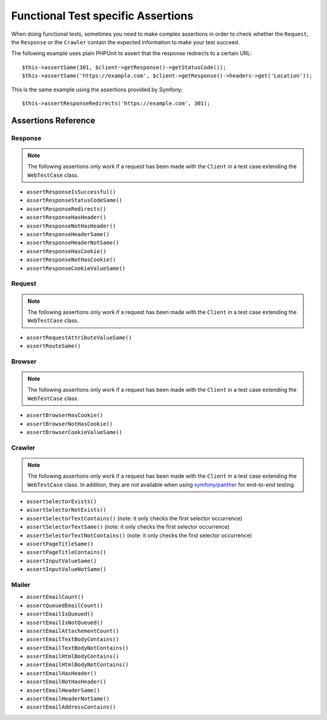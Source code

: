.. index::
   single: Tests; Assertions

Functional Test specific Assertions
===================================

When doing functional tests, sometimes you need to make complex assertions in
order to check whether the ``Request``, the ``Response`` or the ``Crawler``
contain the expected information to make your test succeed.

The following example uses plain PHPUnit to assert that the response redirects
to a certain URL::

    $this->assertSame(301, $client->getResponse()->getStatusCode());
    $this->assertSame('https://example.com', $client->getResponse()->headers->get('Location'));

This is the same example using the assertions provided by Symfony::

    $this->assertResponseRedirects('https://example.com', 301);

Assertions Reference
---------------------

Response
~~~~~~~~

.. note::

    The following assertions only work if a request has been made with the
    ``Client`` in a test case extending the ``WebTestCase`` class.

- ``assertResponseIsSuccessful()``
- ``assertResponseStatusCodeSame()``
- ``assertResponseRedirects()``
- ``assertResponseHasHeader()``
- ``assertResponseNotHasHeader()``
- ``assertResponseHeaderSame()``
- ``assertResponseHeaderNotSame()``
- ``assertResponseHasCookie()``
- ``assertResponseNotHasCookie()``
- ``assertResponseCookieValueSame()``

Request
~~~~~~~

.. note::

    The following assertions only work if a request has been made with the
    ``Client`` in a test case extending the ``WebTestCase`` class.

- ``assertRequestAttributeValueSame()``
- ``assertRouteSame()``

Browser
~~~~~~~

.. note::

    The following assertions only work if a request has been made with the
    ``Client`` in a test case extending the ``WebTestCase`` class.

- ``assertBrowserHasCookie()``
- ``assertBrowserNotHasCookie()``
- ``assertBrowserCookieValueSame()``

Crawler
~~~~~~~

.. note::

    The following assertions only work if a request has been made with the
    ``Client`` in a test case extending the ``WebTestCase`` class. In addition,
    they are not available when using `symfony/panther`_ for end-to-end testing.

- ``assertSelectorExists()``
- ``assertSelectorNotExists()``
- ``assertSelectorTextContains()`` (note: it only checks the first selector occurrence)
- ``assertSelectorTextSame()`` (note: it only checks the first selector occurrence)
- ``assertSelectorTextNotContains()`` (note: it only checks the first selector occurrence)
- ``assertPageTitleSame()``
- ``assertPageTitleContains()``
- ``assertInputValueSame()``
- ``assertInputValueNotSame()``

Mailer
~~~~~~

.. versionadded:: 5.1

    Starting from Symfony 5.1, the following assertions no longer require to make
    a request with the ``Client`` in a test case extending the ``WebTestCase`` class.

- ``assertEmailCount()``
- ``assertQueuedEmailCount()``
- ``assertEmailIsQueued()``
- ``assertEmailIsNotQueued()``
- ``assertEmailAttachementCount()``
- ``assertEmailTextBodyContains()``
- ``assertEmailTextBodyNotContains()``
- ``assertEmailHtmlBodyContains()``
- ``assertEmailHtmlBodyNotContains()``
- ``assertEmailHasHeader()``
- ``assertEmailNotHasHeader()``
- ``assertEmailHeaderSame()``
- ``assertEmailHeaderNotSame()``
- ``assertEmailAddressContains()``

.. _`symfony/panther`: https://github.com/symfony/panther
